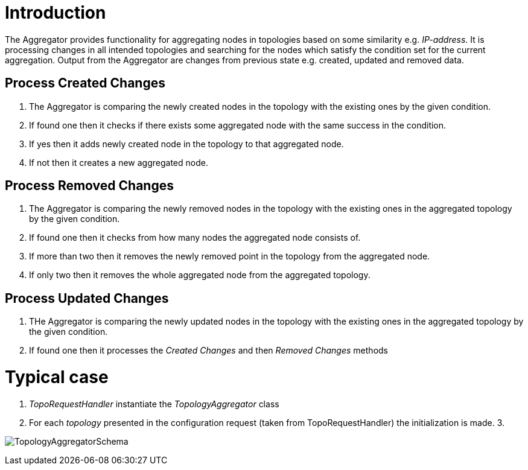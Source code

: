 [[introduction]]
= Introduction

The Aggregator provides functionality for aggregating nodes in
topologies based on some similarity e.g. _IP-address_. It is processing
changes in all intended topologies and searching for the nodes which
satisfy the condition set for the current aggregation. Output from the
Aggregator are changes from previous state e.g. created, updated and
removed data.

[[process-created-changes]]
== Process Created Changes

1.  The Aggregator is comparing the newly created nodes in the topology
with the existing ones by the given condition.
2.  If found one then it checks if there exists some aggregated node
with the same success in the condition.
1.  If yes then it adds newly created node in the topology to that
aggregated node.
2.  If not then it creates a new aggregated node.

[[process-removed-changes]]
== Process Removed Changes

1.  The Aggregator is comparing the newly removed nodes in the topology
with the existing ones in the aggregated topology by the given
condition.
2.  If found one then it checks from how many nodes the aggregated node
consists of.
1.  If more than two then it removes the newly removed point in the
topology from the aggregated node.
2.  If only two then it removes the whole aggregated node from the
aggregated topology.

[[process-updated-changes]]
== Process Updated Changes

1.  THe Aggregator is comparing the newly updated nodes in the topology
with the existing ones in the aggregated topology by the given
condition.
2.  If found one then it processes the _Created Changes_ and then
_Removed Changes_ methods

[[typical-case]]
= Typical case

1.  _TopoRequestHandler_ instantiate the _TopologyAggregator_ class
2.  For each _topology_ presented in the configuration request (taken
from TopoRequestHandler) the initialization is made.
3. 

image:TopologyAggregator.png[TopologyAggregatorSchema,title="TopologyAggregatorSchema"]
